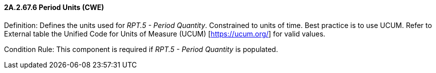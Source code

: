 ==== 2A.2.67.6 Period Units (CWE)

Definition: Defines the units used for _RPT.5 - Period Quantity_. Constrained to units of time. Best practice is to use UCUM. Refer to External table the Unified Code for Units of Measure (UCUM) [https://ucum.org/] for valid values.

Condition Rule: This component is required if _RPT.5 - Period Quantity_ is populated.

